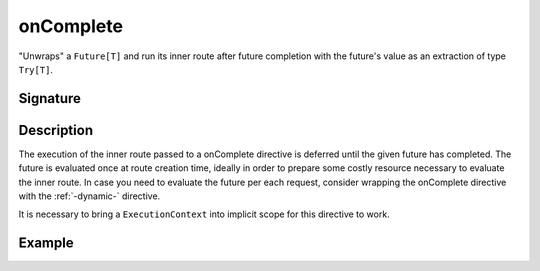 .. _-onComplete-:

onComplete
==========

"Unwraps" a ``Future[T]`` and run its inner route after future completion with the future's
value as an extraction of type ``Try[T]``.

Signature
---------

.. includecode:: /../spray-routing/src/main/scala/spray/routing/directives/FutureDirectives.scala
   :snippet: onComplete

Description
-----------

The execution of the inner route passed to a onComplete directive is deferred until the given future
has completed. The future is evaluated once at route creation time, ideally in order to prepare
some costly resource necessary to evaluate the inner route. In case you need to evaluate the future
per each request, consider wrapping the onComplete directive with the :ref:`-dynamic-`
directive.

It is necessary to bring a ``ExecutionContext`` into implicit scope for this directive to work.


Example
-------

.. includecode:: ../code/docs/directives/FutureDirectivesExamplesSpec.scala
   :snippet: example-1